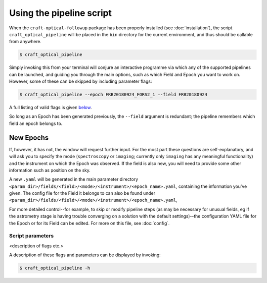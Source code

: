 Using the pipeline script
=========================

When the ``craft-optical-followup`` package has been properly installed (see :doc:`installation`), the script
``craft_optical_pipeline`` will be placed in the ``bin`` directory for the current environment, and thus should be
callable from anywhere.

.. code-block:: bash

        $ craft_optical_pipeline

Simply invoking this from your terminal will conjure an interactive programme via which any of the supported pipelines
can be launched, and guiding you through the main options, such as which Field and Epoch you want to work on. However,
some of these can be skipped by including parameter flags:

.. code-block:: bash

        $ craft_optical_pipeline --epoch FRB20180924_FORS2_1 --field FRB20180924

A full listing of valid flags is given `below <Script parameters>`_.

So long as an Epoch has been generated previously, the ``--field`` argument is redundant; the pipeline remembers which
field an epoch belongs to.

New Epochs
__________

If, however, it has not, the window will request further input. For the most part these questions are self-explanatory,
and will ask you to specify the mode (``spectroscopy`` or ``imaging``; currently only ``imaging`` has any meaningful
functionality) and the instrument on which the Epoch was observed. If the field is also new, you will need to provide
some other information such as position on the sky.

A new ``.yaml`` will be generated in the main parameter directory ``<param_dir>/fields/<field>/<mode>/<instrument>/<epoch_name>.yaml``,
containing the information you've given. The config file for the Field it belongs to can also be found under
``<param_dir>/fields/<field>/<mode>/<instrument>/<epoch_name>.yaml``,

For more detailed control--for example, to skip or modify pipeline steps (as may be necessary for unusual fields, eg if the astrometry stage is having
trouble converging on a solution with the default settings)--the configuration YAML file for the Epoch or for its Field
can be edited.
For more on this file, see :doc:`config`.

Script parameters
-----------------

<description of flags etc.>

A description of these flags and parameters can be displayed by invoking:

.. code-block:: bash

        $ craft_optical_pipeline -h

